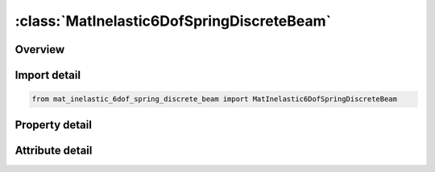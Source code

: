 





:class:`MatInelastic6DofSpringDiscreteBeam`
===========================================


.. py:class:: mat_inelastic_6dof_spring_discrete_beam.MatInelastic6DofSpringDiscreteBeam(**kwargs)

   Bases: :py:obj:`ansys.dyna.core.lib.keyword_base.KeywordBase`


   
   DYNA MAT_INELASTIC_6DOF_SPRING_DISCRETE_BEAM keyword
















   ..
       !! processed by numpydoc !!


.. py:currentmodule:: MatInelastic6DofSpringDiscreteBeam

Overview
--------

.. tab-set::




   .. tab-item:: Properties

      .. list-table::
          :header-rows: 0
          :widths: auto

          * - :py:attr:`~mid`
            - Get or set the Material identification. A unique number has to be used.
          * - :py:attr:`~ro`
            - Get or set the Mass density, see also volume in *SECTION_BEAM definition.
          * - :py:attr:`~tpidr`
            - Get or set the Translational motion in the local r-direction is governed by part ID TPIDR. If zero, no force is computed in this direction.
          * - :py:attr:`~tpids`
            - Get or set the Translational motion in the local s-direction is governed by part ID TPIDS. If zero, no force is computed in this direction.
          * - :py:attr:`~tpidt`
            - Get or set the Translational motion in the local t-direction is governed by part ID TPIDT. If zero, no force is computed in this direction.
          * - :py:attr:`~rpidr`
            - Get or set the Rotational motion about the local r-axis is governed by part ID RPIDR. If zero, no moment is computed about this axis.
          * - :py:attr:`~rpids`
            - Get or set the Rotational motion about the local s-axis is governed by part ID RPIDS. If zero, no moment is computed about this axis.
          * - :py:attr:`~rpidt`
            - Get or set the Rotational motion about the local t-axis is governed by part ID RPIDT. If zero, no moment is computed about this axis.
          * - :py:attr:`~title`
            - Get or set the Additional title line


   .. tab-item:: Attributes

      .. list-table::
          :header-rows: 0
          :widths: auto

          * - :py:attr:`~keyword`
            - 
          * - :py:attr:`~subkeyword`
            - 
          * - :py:attr:`~option_specs`
            - Get the card format type.






Import detail
-------------

.. code-block:: python

    from mat_inelastic_6dof_spring_discrete_beam import MatInelastic6DofSpringDiscreteBeam

Property detail
---------------

.. py:property:: mid
   :type: Optional[int]


   
   Get or set the Material identification. A unique number has to be used.
















   ..
       !! processed by numpydoc !!

.. py:property:: ro
   :type: Optional[float]


   
   Get or set the Mass density, see also volume in *SECTION_BEAM definition.
















   ..
       !! processed by numpydoc !!

.. py:property:: tpidr
   :type: Optional[int]


   
   Get or set the Translational motion in the local r-direction is governed by part ID TPIDR. If zero, no force is computed in this direction.
















   ..
       !! processed by numpydoc !!

.. py:property:: tpids
   :type: Optional[int]


   
   Get or set the Translational motion in the local s-direction is governed by part ID TPIDS. If zero, no force is computed in this direction.
















   ..
       !! processed by numpydoc !!

.. py:property:: tpidt
   :type: Optional[int]


   
   Get or set the Translational motion in the local t-direction is governed by part ID TPIDT. If zero, no force is computed in this direction.
















   ..
       !! processed by numpydoc !!

.. py:property:: rpidr
   :type: Optional[int]


   
   Get or set the Rotational motion about the local r-axis is governed by part ID RPIDR. If zero, no moment is computed about this axis.
















   ..
       !! processed by numpydoc !!

.. py:property:: rpids
   :type: Optional[int]


   
   Get or set the Rotational motion about the local s-axis is governed by part ID RPIDS. If zero, no moment is computed about this axis.
















   ..
       !! processed by numpydoc !!

.. py:property:: rpidt
   :type: Optional[int]


   
   Get or set the Rotational motion about the local t-axis is governed by part ID RPIDT. If zero, no moment is computed about this axis.
















   ..
       !! processed by numpydoc !!

.. py:property:: title
   :type: Optional[str]


   
   Get or set the Additional title line
















   ..
       !! processed by numpydoc !!



Attribute detail
----------------

.. py:attribute:: keyword
   :value: 'MAT'


.. py:attribute:: subkeyword
   :value: 'INELASTIC_6DOF_SPRING_DISCRETE_BEAM'


.. py:attribute:: option_specs

   
   Get the card format type.
















   ..
       !! processed by numpydoc !!





